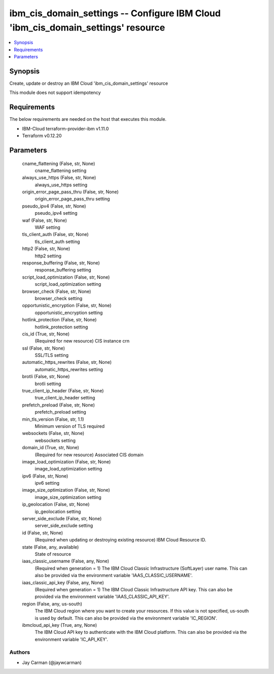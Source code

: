 
ibm_cis_domain_settings -- Configure IBM Cloud 'ibm_cis_domain_settings' resource
=================================================================================

.. contents::
   :local:
   :depth: 1


Synopsis
--------

Create, update or destroy an IBM Cloud 'ibm_cis_domain_settings' resource

This module does not support idempotency



Requirements
------------
The below requirements are needed on the host that executes this module.

- IBM-Cloud terraform-provider-ibm v1.11.0
- Terraform v0.12.20



Parameters
----------

  cname_flattening (False, str, None)
    cname_flattening setting


  always_use_https (False, str, None)
    always_use_https setting


  origin_error_page_pass_thru (False, str, None)
    origin_error_page_pass_thru setting


  pseudo_ipv4 (False, str, None)
    pseudo_ipv4 setting


  waf (False, str, None)
    WAF setting


  tls_client_auth (False, str, None)
    tls_client_auth setting


  http2 (False, str, None)
    http2 setting


  response_buffering (False, str, None)
    response_buffering setting


  script_load_optimization (False, str, None)
    script_load_optimization setting


  browser_check (False, str, None)
    browser_check setting


  opportunistic_encryption (False, str, None)
    opportunistic_encryption setting


  hotlink_protection (False, str, None)
    hotlink_protection setting


  cis_id (True, str, None)
    (Required for new resource) CIS instance crn


  ssl (False, str, None)
    SSL/TLS setting


  automatic_https_rewrites (False, str, None)
    automatic_https_rewrites setting


  brotli (False, str, None)
    brotli setting


  true_client_ip_header (False, str, None)
    true_client_ip_header setting


  prefetch_preload (False, str, None)
    prefetch_preload setting


  min_tls_version (False, str, 1.1)
    Minimum version of TLS required


  websockets (False, str, None)
    websockets setting


  domain_id (True, str, None)
    (Required for new resource) Associated CIS domain


  image_load_optimization (False, str, None)
    image_load_optimization setting


  ipv6 (False, str, None)
    ipv6 setting


  image_size_optimization (False, str, None)
    image_size_optimization setting


  ip_geolocation (False, str, None)
    ip_geolocation setting


  server_side_exclude (False, str, None)
    server_side_exclude setting


  id (False, str, None)
    (Required when updating or destroying existing resource) IBM Cloud Resource ID.


  state (False, any, available)
    State of resource


  iaas_classic_username (False, any, None)
    (Required when generation = 1) The IBM Cloud Classic Infrastructure (SoftLayer) user name. This can also be provided via the environment variable 'IAAS_CLASSIC_USERNAME'.


  iaas_classic_api_key (False, any, None)
    (Required when generation = 1) The IBM Cloud Classic Infrastructure API key. This can also be provided via the environment variable 'IAAS_CLASSIC_API_KEY'.


  region (False, any, us-south)
    The IBM Cloud region where you want to create your resources. If this value is not specified, us-south is used by default. This can also be provided via the environment variable 'IC_REGION'.


  ibmcloud_api_key (True, any, None)
    The IBM Cloud API key to authenticate with the IBM Cloud platform. This can also be provided via the environment variable 'IC_API_KEY'.













Authors
~~~~~~~

- Jay Carman (@jaywcarman)

